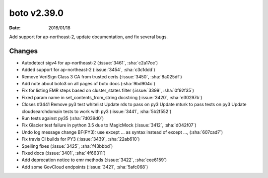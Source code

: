 boto v2.39.0
============

:date: 2016/01/18

Add support for ap-northeast-2, update documentation, and fix several bugs.


Changes
-------
* Autodetect sigv4 for ap-northeast-2 (:issue:`3461`, :sha:`c2a17ce`)
* Added support for ap-northeast-2 (:issue:`3454`, :sha:`c3c1ddd`)
* Remove VeriSign Class 3 CA from trusted certs (:issue:`3450`, :sha:`8a025df`)
* Add note about boto3 on all pages of boto docs (:sha:`9bd904c`)
* Fix for listing EMR steps based on cluster_states filter (:issue:`3399`, :sha:`0f92f35`)
* Fixed param name in set_contents_from_string docstring (:issue:`3420`, :sha:`e30297b`)
* Closes #3441 Remove py3 test whitelist   Update rds to pass on py3   Update mturk to pass tests on py3   Update cloudsearchdomain tests to work with py3 (:issue:`3441`, :sha:`5b2f552`)
* Run tests against py35 (:sha:`7d039d0`)
* Fix Glacier test failure in python 3.5 due to MagicMock (:issue:`3412`, :sha:`d042f07`)
* Undo log message change   BF(PY3): use except ... as   syntax instead of except ..., (:sha:`607cad7`)
* Fix travis CI builds for PY3 (:issue:`3439`, :sha:`22ab610`)
* Spelling fixes (:issue:`3425`, :sha:`f43bbbd`)
* Fixed docs (:issue:`3401`, :sha:`4f66311`)
* Add deprecation notice to emr methods (:issue:`3422`, :sha:`cee6159`)
* Add some GovCloud endpoints (:issue:`3421`, :sha:`5afc068`)


